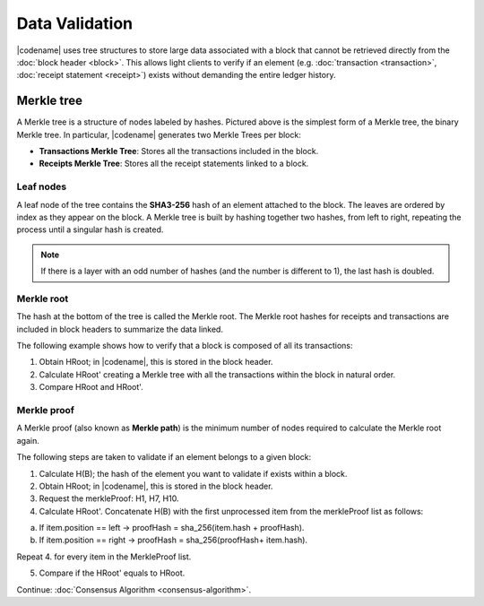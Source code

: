 ###############
Data Validation
###############

|codename| uses tree structures to store large data associated with a block that cannot be retrieved directly from the :doc:`block header <block>`.
This allows light clients to verify if an element (e.g. :doc:`transaction <transaction>`, :doc:`receipt statement <receipt>`) exists without demanding the entire ledger history.

***********
Merkle tree
***********

.. mermaid:: ../resources/diagrams/merkle-tree.mmd
    :caption: Diagram of a Binary Merkle Tree
    :align: center

A Merkle tree is a structure of nodes labeled by hashes.
Pictured above is the simplest form of a Merkle tree, the binary Merkle tree.
In particular, |codename| generates two Merkle Trees per block:

* **Transactions Merkle Tree**: Stores all the transactions included in the block.
* **Receipts Merkle Tree**: Stores all the receipt statements linked to a block.

Leaf nodes
==========

A leaf node of the tree contains the **SHA3-256** hash of an element attached to the block.
The leaves are ordered by index as they appear on the block.
A Merkle tree is built by hashing together two hashes, from left to right, repeating the process until a singular hash is created.

.. note:: If there is a layer with an odd number of hashes (and the number is different to 1), the last hash is doubled.

Merkle root
==========

The hash at the bottom of the tree is called the Merkle root.
The Merkle root hashes for receipts and transactions are included in block headers to summarize the data linked.

The following example shows how to verify that a block is composed of all its transactions:

1. Obtain HRoot; in |codename|, this is stored in the block header.
2. Calculate HRoot' creating a Merkle tree with all the transactions within the block in natural order.
3. Compare HRoot and HRoot'.

.. viewsource:: ../resources/examples/typescript/blockchain/CalculatingMerkleRootFromBlockTransactions.ts
    :language: typescript
    :start-after:  /* start block 01 */
    :end-before: /* end block 01 */

Merkle proof
============

A Merkle proof (also known as **Merkle path**) is the minimum number of nodes required to calculate the Merkle root again.

.. mermaid:: ../resources/diagrams/merkle-proof.mmd
    :caption: The nodes highlighted belongs to the Merkle proof of B.
    :align: center

The following steps are taken to validate if an element belongs to a given block:

1. Calculate H(B); the hash of the element you want to validate if exists within a block.

2. Obtain HRoot; in |codename|, this is stored in the block header.

3. Request the merkleProof: H1, H7, H10.

4. Calculate HRoot'. Concatenate H(B) with the first unprocessed item from the merkleProof list as follows:

a) If item.position == left -> proofHash = sha_256(item.hash + proofHash).

b) If item.position == right -> proofHash = sha_256(proofHash+ item.hash).

Repeat 4. for every item in the MerkleProof list.

5. Compare if the HRoot' equals to HRoot.

.. viewsource:: ../resources/examples/typescript/blockchain/ValidatingTransactionWithinBlock.ts
    :language: typescript
    :start-after:  /* start block 01 */
    :end-before: /* end block 01 */

Continue: :doc:`Consensus Algorithm <consensus-algorithm>`.

